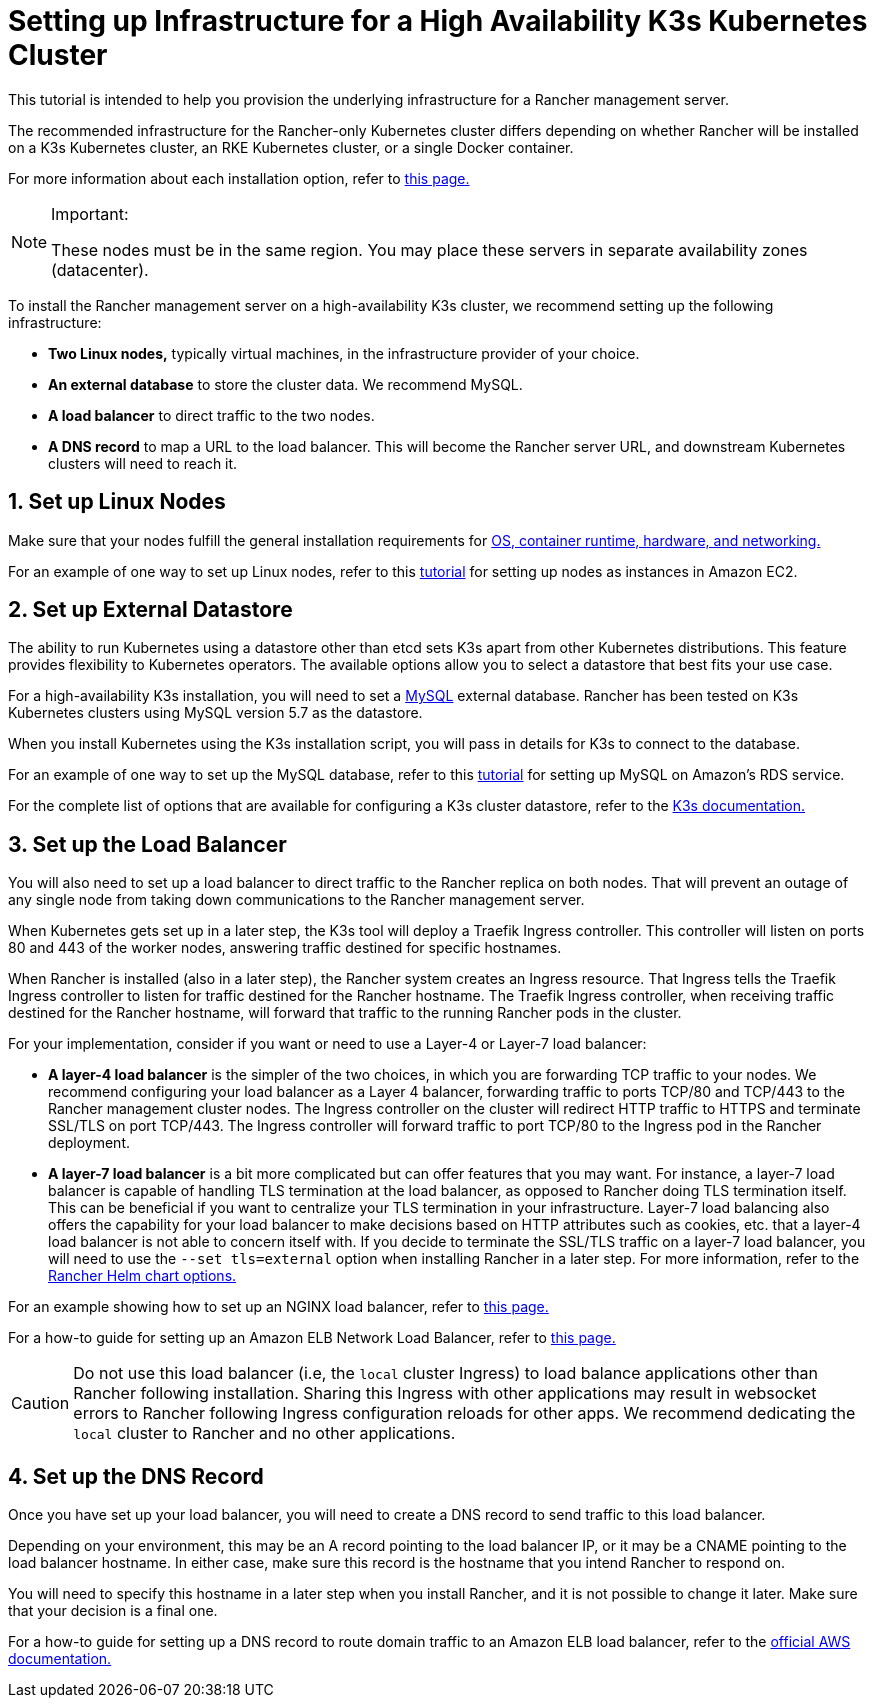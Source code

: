 = Setting up Infrastructure for a High Availability K3s Kubernetes Cluster

This tutorial is intended to help you provision the underlying infrastructure for a Rancher management server.

The recommended infrastructure for the Rancher-only Kubernetes cluster differs depending on whether Rancher will be installed on a K3s Kubernetes cluster, an RKE Kubernetes cluster, or a single Docker container.

For more information about each installation option, refer to xref:installation-and-upgrade/installation-and-upgrade.adoc[this page.]

[NOTE]
.Important:
====

These nodes must be in the same region. You may place these servers in separate availability zones (datacenter).
====


To install the Rancher management server on a high-availability K3s cluster, we recommend setting up the following infrastructure:

* *Two Linux nodes,* typically virtual machines, in the infrastructure provider of your choice.
* *An external database* to store the cluster data. We recommend MySQL.
* *A load balancer* to direct traffic to the two nodes.
* *A DNS record* to map a URL to the load balancer. This will become the Rancher server URL, and downstream Kubernetes clusters will need to reach it.

== 1. Set up Linux Nodes

Make sure that your nodes fulfill the general installation requirements for xref:installation-and-upgrade/requirements/requirements.adoc[OS, container runtime, hardware, and networking.]

For an example of one way to set up Linux nodes, refer to this xref:installation-and-upgrade/infrastructure-setup/nodes-in-amazon-ec2.adoc[tutorial] for setting up nodes as instances in Amazon EC2.

== 2. Set up External Datastore

The ability to run Kubernetes using a datastore other than etcd sets K3s apart from other Kubernetes distributions. This feature provides flexibility to Kubernetes operators. The available options allow you to select a datastore that best fits your use case.

For a high-availability K3s installation, you will need to set a https://www.mysql.com/[MySQL] external database. Rancher has been tested on K3s Kubernetes clusters using MySQL version 5.7 as the datastore.

When you install Kubernetes using the K3s installation script, you will pass in details for K3s to connect to the database.

For an example of one way to set up the MySQL database, refer to this xref:installation-and-upgrade/infrastructure-setup/mysql-database-in-amazon-rds.adoc[tutorial] for setting up MySQL on Amazon's RDS service.

For the complete list of options that are available for configuring a K3s cluster datastore, refer to the https://rancher.com/docs/k3s/latest/en/installation/datastore/[K3s documentation.]

== 3. Set up the Load Balancer

You will also need to set up a load balancer to direct traffic to the Rancher replica on both nodes. That will prevent an outage of any single node from taking down communications to the Rancher management server.

When Kubernetes gets set up in a later step, the K3s tool will deploy a Traefik Ingress controller. This controller will listen on ports 80 and 443 of the worker nodes, answering traffic destined for specific hostnames.

When Rancher is installed (also in a later step), the Rancher system creates an Ingress resource. That Ingress tells the Traefik Ingress controller to listen for traffic destined for the Rancher hostname. The Traefik Ingress controller, when receiving traffic destined for the Rancher hostname, will forward that traffic to the running Rancher pods in the cluster.

For your implementation, consider if you want or need to use a Layer-4 or Layer-7 load balancer:

* *A layer-4 load balancer* is the simpler of the two choices, in which you are forwarding TCP traffic to your nodes. We recommend configuring your load balancer as a Layer 4 balancer, forwarding traffic to ports TCP/80 and TCP/443 to the Rancher management cluster nodes. The Ingress controller on the cluster will redirect HTTP traffic to HTTPS and terminate SSL/TLS on port TCP/443. The Ingress controller will forward traffic to port TCP/80 to the Ingress pod in the Rancher deployment.
* *A layer-7 load balancer* is a bit more complicated but can offer features that you may want. For instance, a layer-7 load balancer is capable of handling TLS termination at the load balancer, as opposed to Rancher doing TLS termination itself. This can be beneficial if you want to centralize your TLS termination in your infrastructure. Layer-7 load balancing also offers the capability for your load balancer to make decisions based on HTTP attributes such as cookies, etc. that a layer-4 load balancer is not able to concern itself with. If you decide to terminate the SSL/TLS traffic on a layer-7 load balancer, you will need to use the `--set tls=external` option when installing Rancher in a later step. For more information, refer to the xref:installation-and-upgrade/references/helm-chart-options.adoc#_external_tls_termination[Rancher Helm chart options.]

For an example showing how to set up an NGINX load balancer, refer to xref:installation-and-upgrade/infrastructure-setup/nginx-load-balancer.adoc[this page.]

For a how-to guide for setting up an Amazon ELB Network Load Balancer, refer to xref:installation-and-upgrade/infrastructure-setup/amazon-elb-load-balancer.adoc[this page.]

[CAUTION]
====

Do not use this load balancer (i.e, the `local` cluster Ingress) to load balance applications other than Rancher following installation. Sharing this Ingress with other applications may result in websocket errors to Rancher following Ingress configuration reloads for other apps. We recommend dedicating the `local` cluster to Rancher and no other applications.
====


== 4. Set up the DNS Record

Once you have set up your load balancer, you will need to create a DNS record to send traffic to this load balancer.

Depending on your environment, this may be an A record pointing to the load balancer IP, or it may be a CNAME pointing to the load balancer hostname. In either case, make sure this record is the hostname that you intend Rancher to respond on.

You will need to specify this hostname in a later step when you install Rancher, and it is not possible to change it later. Make sure that your decision is a final one.

For a how-to guide for setting up a DNS record to route domain traffic to an Amazon ELB load balancer, refer to the https://docs.aws.amazon.com/Route53/latest/DeveloperGuide/routing-to-elb-load-balancer[official AWS documentation.]
